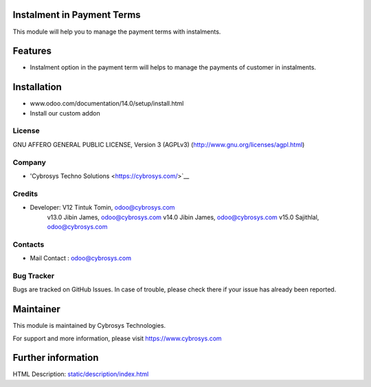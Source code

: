 Instalment in Payment Terms
===========================
This module will help you to manage the payment terms with instalments.

Features
========

* Instalment option in the payment term will helps to manage the payments of customer in instalments.

Installation
============
- www.odoo.com/documentation/14.0/setup/install.html
- Install our custom addon

License
-------
GNU AFFERO GENERAL PUBLIC LICENSE, Version 3 (AGPLv3)
(http://www.gnu.org/licenses/agpl.html)

Company
-------
* 'Cybrosys Techno Solutions <https://cybrosys.com/>`__

Credits
-------
* Developer:  V12 Tintuk Tomin, odoo@cybrosys.com
              v13.0  Jibin James, odoo@cybrosys.com
              v14.0  Jibin James, odoo@cybrosys.com
              v15.0  Sajithlal, odoo@cybrosys.com


Contacts
--------
* Mail Contact : odoo@cybrosys.com

Bug Tracker
-----------
Bugs are tracked on GitHub Issues. In case of trouble, please check there if your issue has already been reported.

Maintainer
==========
This module is maintained by Cybrosys Technologies.

For support and more information, please visit https://www.cybrosys.com

Further information
===================
HTML Description: `<static/description/index.html>`__
